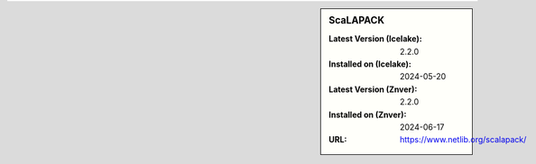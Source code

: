 .. sidebar:: ScaLAPACK

   :Latest Version (Icelake): 2.2.0
   :Installed on (Icelake): 2024-05-20
   :Latest Version (Znver): 2.2.0
   :Installed on (Znver): 2024-06-17
   :URL: https://www.netlib.org/scalapack/
